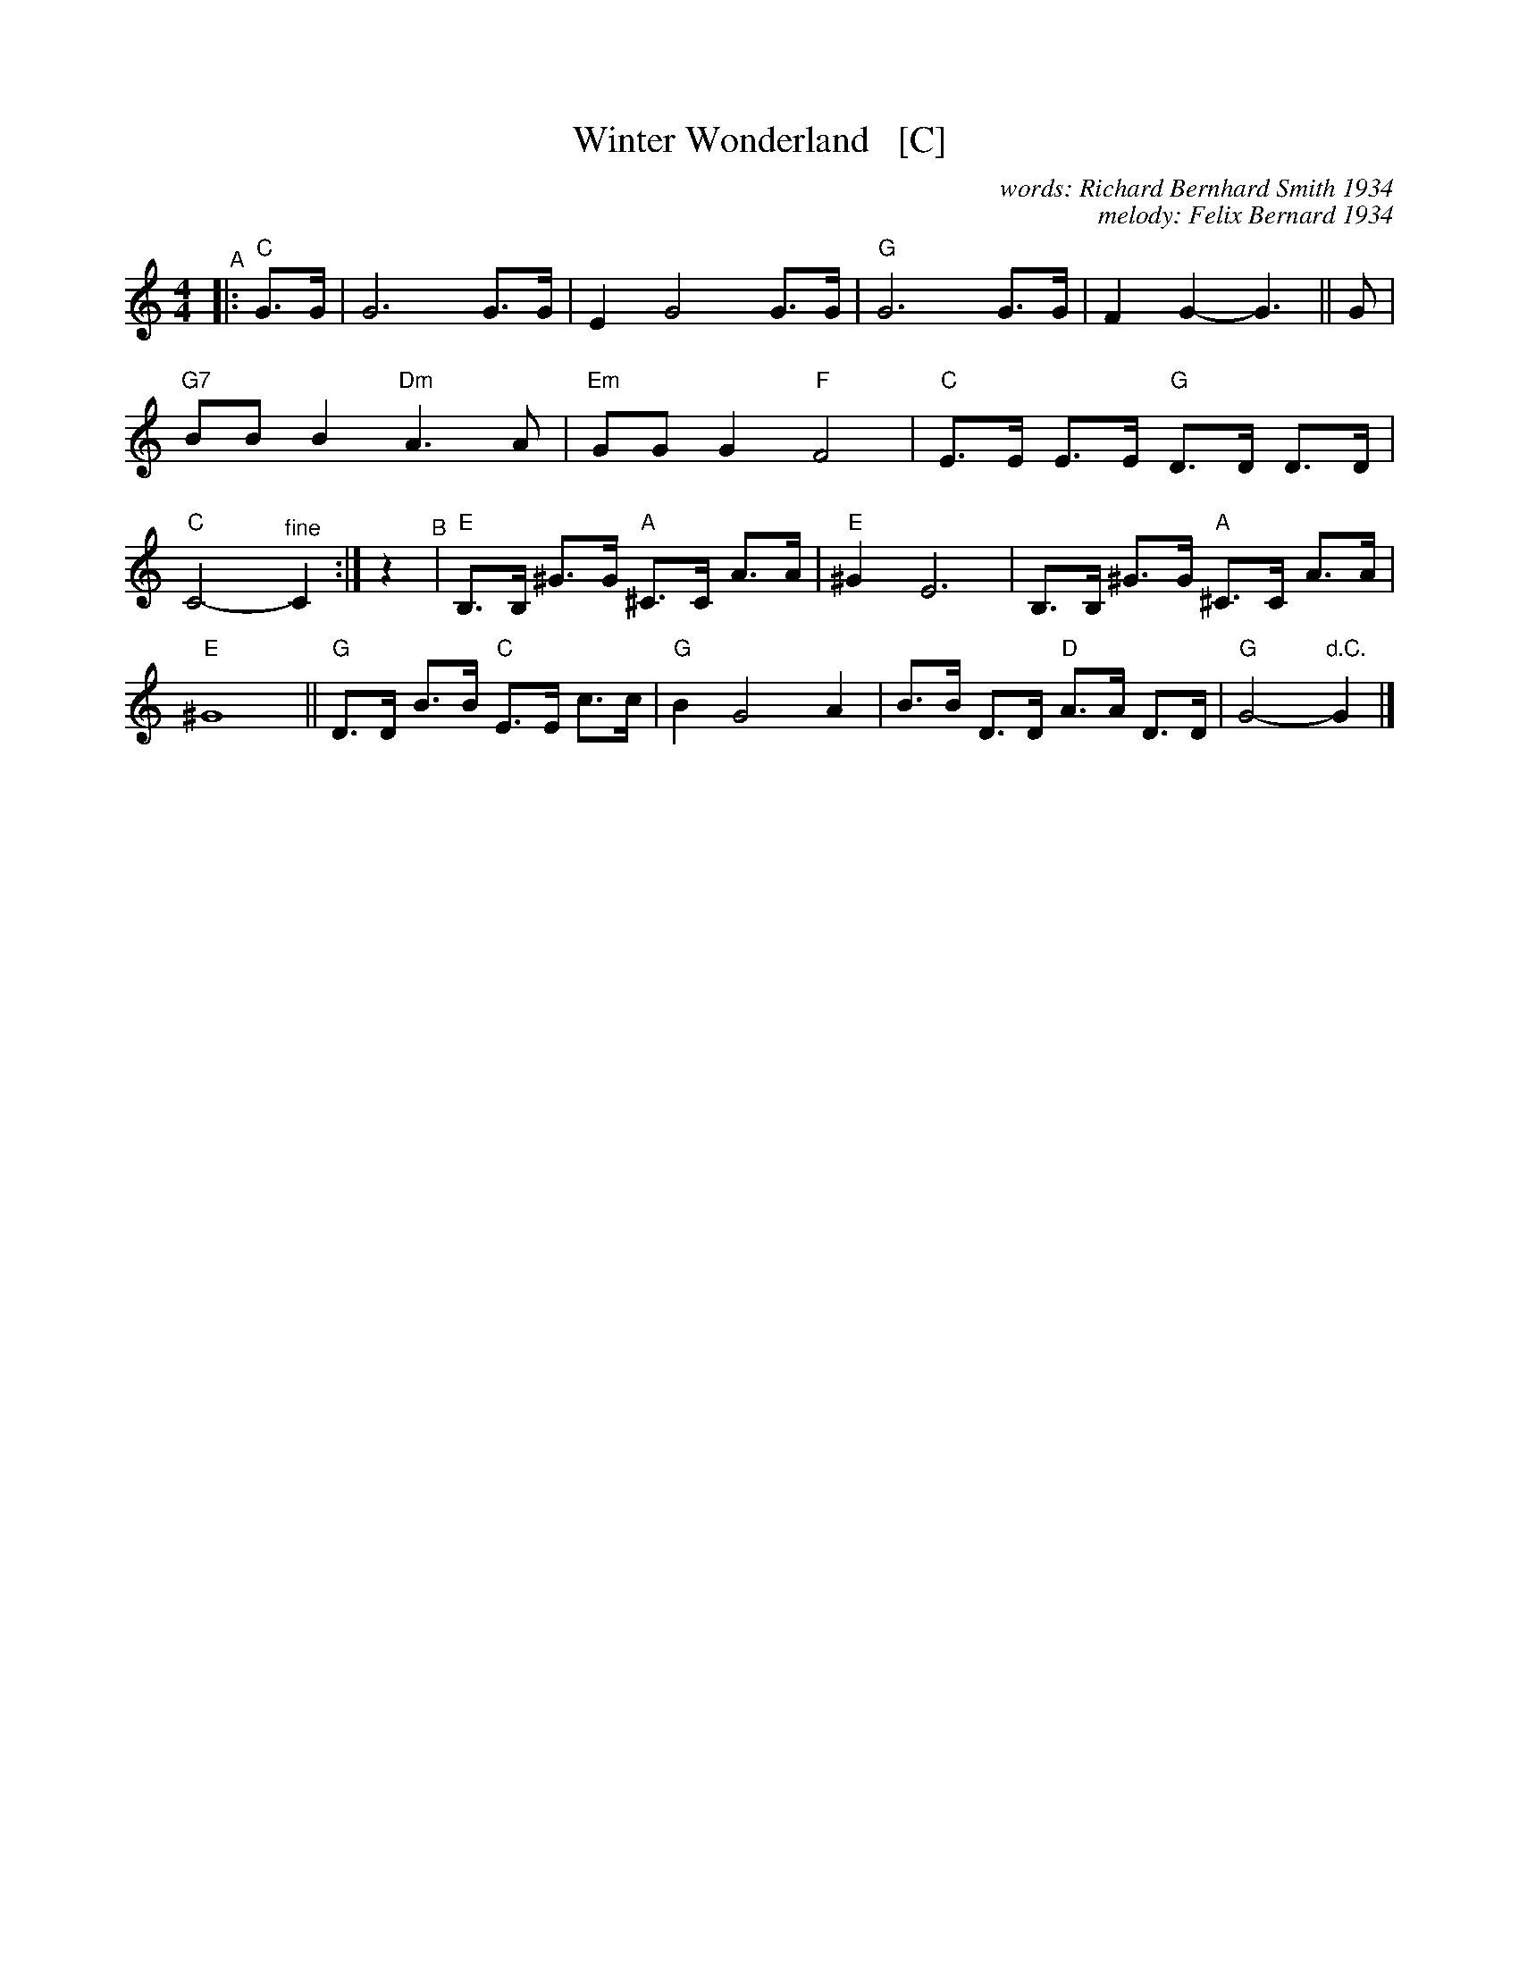 X: 1
T: Winter Wonderland   [C]
C: words: Richard Bernhard Smith 1934
C: melody: Felix Bernard 1934
%D: 1934
R: song
Z: 2022 John Chambers <jc:trillian.mit.edu>
M: 4/4
L: 1/8
K: C
%%continueall
"^A"|: "C"G>G |\
G6 G>G | E2 G4 G>G | "G"G6 G>G | F2G2- G3 ||
G | "G7"BBB2 "Dm"A3A | "Em"GGG2 "F"F4 | "C"E>E E>E "G"D>D D>D | "C"C4- "^fine"C2 :|
z2 "^B"| "E"B,>B, ^G>G "A"^C>C A>A | "E"^G2 E6 | B,>B, ^G>G "A"^C>C A>A | "E"^G8 ||
"G"D>D B>B "C"E>E c>c | "G"B2 G4 A2 | B>B D>D "D"A>A D>D | "G"G4- "d.C."G2 |]
